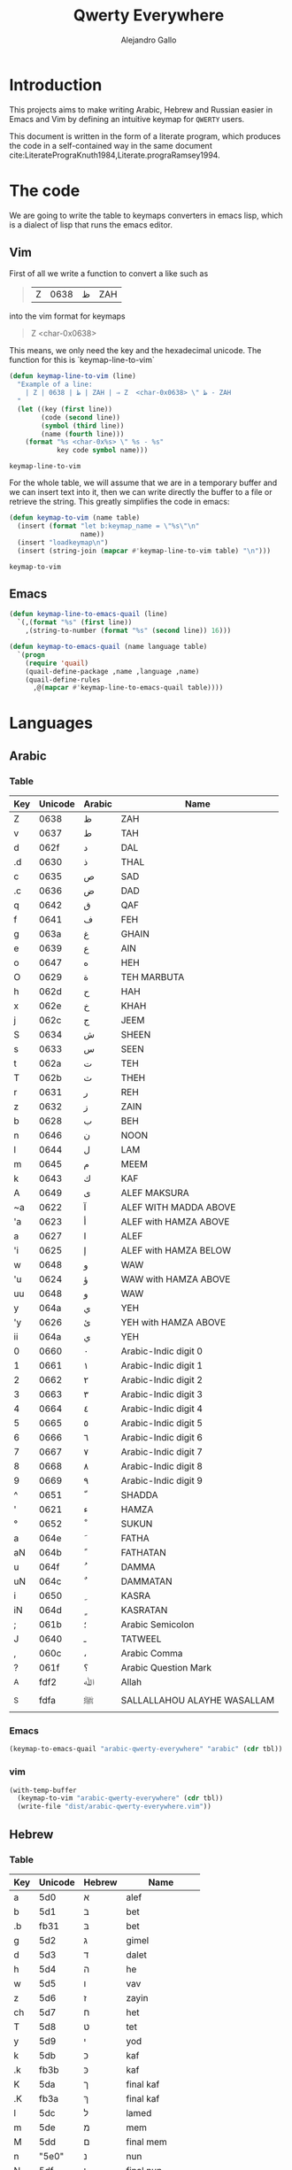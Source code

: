 #+title: Qwerty Everywhere
#+author: Alejandro Gallo
#+attr_headers: :mkdirp t

* Introduction
This projects aims to make writing Arabic, Hebrew and Russian
easier in Emacs and Vim by defining an intuitive
keymap for ~QWERTY~ users.

This document is written in the form of a literate program,
which produces the code in a self-contained way in the same
document cite:LiteratePrograKnuth1984,Literate.prograRamsey1994.
* The code
We are going to write the table to keymaps converters in emacs lisp,
which is a dialect of lisp that runs the emacs editor.
** Vim
First of all we write a function to convert a like such as
#+begin_quote
| Z | 0638 | ظ | ZAH |
#+end_quote
into the vim format for keymaps
#+begin_quote
Z  <char-0x0638>
#+end_quote
This means, we only need the key and the hexadecimal unicode.
The function for this is `keymap-line-to-vim`

#+name: keymap-line-to-vim
#+begin_src emacs-lisp :exports code
(defun keymap-line-to-vim (line)
  "Example of a line:
    | Z | 0638 | ظ | ZAH | ⇒ Z  <char-0x0638> \" ظ - ZAH
  "
  (let ((key (first line))
        (code (second line))
        (symbol (third line))
        (name (fourth line)))
    (format "%s <char-0x%s> \" %s - %s"
            key code symbol name)))
#+end_src

#+RESULTS: keymap-line-to-vim
: keymap-line-to-vim

For the whole table, we will assume that we are in a temporary
buffer and we can insert text into it, then we can write
directly the buffer to a file or retrieve the string.
This greatly simplifies the code in emacs:

#+name: keymap-to-vim
#+begin_src emacs-lisp :exports code
(defun keymap-to-vim (name table)
  (insert (format "let b:keymap_name = \"%s\"\n"
                  name))
  (insert "loadkeymap\n")
  (insert (string-join (mapcar #'keymap-line-to-vim table) "\n")))
#+end_src

#+RESULTS: keymap-to-vim
: keymap-to-vim

** Emacs

#+begin_src emacs-lisp :exports code :results none
(defun keymap-line-to-emacs-quail (line)
  `(,(format "%s" (first line))
    ,(string-to-number (format "%s" (second line)) 16)))

(defun keymap-to-emacs-quail (name language table)
  `(progn
    (require 'quail)
    (quail-define-package ,name ,language ,name)
    (quail-define-rules
      ,@(mapcar #'keymap-line-to-emacs-quail table))))

#+end_src
* Languages
** Arabic
*** Table
#+name: arabic-table
| Key | Unicode | Arabic | Name                        |
|-----+---------+--------+-----------------------------|
| Z   |  0638 | ظ      | ZAH                         |
| v   |  0637 | ط      | TAH                         |
|-----+---------+--------+-----------------------------|
| d   |  062f | د      | DAL                         |
| .d  |  0630 | ذ      | THAL                        |
|-----+---------+--------+-----------------------------|
| c   |  0635 | ص      | SAD                         |
| .c  |  0636 | ض      | DAD                         |
|-----+---------+--------+-----------------------------|
| q   |  0642 | ق      | QAF                         |
| f   |  0641 | ف      | FEH                         |
|-----+---------+--------+-----------------------------|
| g   |  063a | غ      | GHAIN                       |
| e   |  0639 | ع      | AIN                         |
|-----+---------+--------+-----------------------------|
| o   |  0647 | ه      | HEH                         |
| O   |  0629 | ة      | TEH MARBUTA                 |
|-----+---------+--------+-----------------------------|
| h   |  062d | ح      | HAH                         |
| x   |  062e | خ      | KHAH                        |
| j   |  062c | ج      | JEEM                        |
|-----+---------+--------+-----------------------------|
| S   |  0634 | ش      | SHEEN                       |
| s   |  0633 | س      | SEEN                        |
|-----+---------+--------+-----------------------------|
| t   |  062a | ت      | TEH                         |
| T   |  062b | ث      | THEH                        |
|-----+---------+--------+-----------------------------|
| r   |  0631 | ر      | REH                         |
| z   |  0632 | ز      | ZAIN                        |
|-----+---------+--------+-----------------------------|
| b   |  0628 | ب      | BEH                         |
| n   |  0646 | ن      | NOON                        |
| l   |  0644 | ل      | LAM                         |
| m   |  0645 | م      | MEEM                        |
| k   |  0643 | ك      | KAF                         |
|-----+---------+--------+-----------------------------|
| A   |  0649 | ى      | ALEF MAKSURA                |
| ~a  |  0622 | آ      | ALEF WITH MADDA ABOVE       |
| 'a  |  0623 | أ      | ALEF with HAMZA ABOVE       |
| a   |  0627 | ا      | ALEF                        |
| 'i  |  0625 | إ      | ALEF with HAMZA BELOW       |
| w   |  0648 | و      | WAW                         |
| 'u  |  0624 | ؤ      | WAW with HAMZA ABOVE        |
| uu  |  0648 | و      | WAW                         |
| y   |  064a | ي      | YEH                         |
| 'y  |  0626 | ئ      | YEH with HAMZA ABOVE        |
| ii  |  064a | ي      | YEH                         |
|-----+---------+--------+-----------------------------|
| 0   |  0660 | ٠      | Arabic-Indic digit 0        |
| 1   |  0661 | ١      | Arabic-Indic digit 1        |
| 2   |  0662 | ٢      | Arabic-Indic digit 2        |
| 3   |  0663 | ٣      | Arabic-Indic digit 3        |
| 4   |  0664 | ٤      | Arabic-Indic digit 4        |
| 5   |  0665 | ٥      | Arabic-Indic digit 5        |
| 6   |  0666 | ٦      | Arabic-Indic digit 6        |
| 7   |  0667 | ٧      | Arabic-Indic digit 7        |
| 8   |  0668 | ٨      | Arabic-Indic digit 8        |
| 9   |  0669 | ٩      | Arabic-Indic digit 9        |
|-----+---------+--------+-----------------------------|
| ^   |  0651 | ّ       | SHADDA                      |
| '   |  0621 | ء      | HAMZA                       |
| °   |  0652 | ْ       | SUKUN                       |
| a  |  064e | َ       | FATHA                       |
| aN |  064b | ً       | FATHATAN                    |
| u   |  064f | ُ       | DAMMA                       |
| uN  |  064c | ٌ       | DAMMATAN                    |
| i   |  0650 | ِ       | KASRA                       |
| iN  |  064d | ٍ       | KASRATAN                    |
| ;   |  061b | ؛       | Arabic Semicolon            |
| J   |  0640 | ـ      | TATWEEL                     |
| ,   |  060c | ،      | Arabic Comma                |
| ?   |  061f | ؟      | Arabic Question Mark        |
|-----+---------+--------+-----------------------------|
| _A  |  fdf2 | ﷲ      | Allah                      |
| _S  |  fdfa | ﷺ      | SALLALLAHOU ALAYHE WASALLAM |

*** Emacs

#+headers: :results_switches ":tangle dist/arabic-qwerty-everywhere.el"
#+begin_src emacs-lisp :var tbl=arabic-table :results code
(keymap-to-emacs-quail "arabic-qwerty-everywhere" "arabic" (cdr tbl))
#+end_src

#+RESULTS:
#+begin_src emacs-lisp :tangle dist/arabic-qwerty-everywhere.el
(progn
  (require 'quail)
  (quail-define-package "arabic-qwerty-everywhere" "arabic" "arabic-qwerty-everywhere")
  (quail-define-rules
   ("Z" 1592)
   ("v" 1591)
   ("d" 1583)
   (".d" 1584)
   ("c" 1589)
   (".c" 1590)
   ("q" 1602)
   ("f" 1601)
   ("g" 1594)
   ("e" 1593)
   ("o" 1607)
   ("O" 1577)
   ("h" 1581)
   ("x" 1582)
   ("j" 1580)
   ("S" 1588)
   ("s" 1587)
   ("t" 1578)
   ("T" 1579)
   ("r" 1585)
   ("z" 1586)
   ("b" 1576)
   ("n" 1606)
   ("l" 1604)
   ("m" 1605)
   ("k" 1603)
   ("A" 1609)
   ("~a" 1570)
   ("'a" 1571)
   ("a" 1575)
   ("'i" 1573)
   ("w" 1608)
   ("'u" 1572)
   ("uu" 1608)
   ("y" 1610)
   ("'y" 1574)
   ("ii" 1610)
   ("0" 1632)
   ("1" 1633)
   ("2" 1634)
   ("3" 1635)
   ("4" 1636)
   ("5" 1637)
   ("6" 1638)
   ("7" 1639)
   ("8" 1640)
   ("9" 1641)
   ("^" 1617)
   ("'" 1569)
   ("°" 1618)
   ("a" 1614)
   ("aN" 1611)
   ("u" 1615)
   ("uN" 1612)
   ("i" 1616)
   ("iN" 1613)
   (";" 1563)
   ("J" 1600)
   ("," 1548)
   ("?" 1567)
   ("_A" 65010)
   ("_S" 65018)))
#+end_src

#+RESULTS:

*** vim
#+headers: :results silent
#+begin_src emacs-lisp :var tbl=arabic-table
(with-temp-buffer
  (keymap-to-vim "arabic-qwerty-everywhere" (cdr tbl))
  (write-file "dist/arabic-qwerty-everywhere.vim"))
#+end_src

** Hebrew
*** Table
#+name: hebrew-table
| Key | Unicode | Hebrew | Name              |
|-----+---------+--------+-------------------|
| a   | 5d0     | א      | alef              |
| b   | 5d1     | ב      | bet               |
| .b  | fb31    | בּ      | bet               |
| g   | 5d2     | ג      | gimel             |
| d   | 5d3     | ד      | dalet             |
| h   | 5d4     | ה      | he                |
| w   | 5d5     | ו      | vav               |
| z   | 5d6     | ז      | zayin             |
| ch  | 5d7     | ח      | het               |
| T   | 5d8     | ט      | tet               |
| y   | 5d9     | י      | yod               |
| k   | 5db     | כ      | kaf               |
| .k  | fb3b    | כּ      | kaf               |
| K   | 5da     | ך      | final kaf         |
| .K  | fb3a    | ךּ      | final kaf         |
| l   | 5dc     | ל      | lamed             |
| m   | 5de     | מ      | mem               |
| M   | 5dd     | ם      | final mem         |
| n   | "5e0"   | נ      | nun               |
| N   | 5df     | ן      | final nun         |
| c   | "5e1"   | ס      | samekh            |
| e   | "5e2"   | ע      | ayin              |
| f   | "5e4"   | פ      | pe                |
| p   | fb44    | פּ      | pe + dagesh       |
| F   | "5e3"   | ף      | final pe          |
| P   | fb43    | ףּ      | final fe + dagesh |
| ts  | "5e6"   | צ      | tsadi             |
| TS  | "5e5"   | ץ      | final tsadi       |
| q   | "5e7"   | ק      | qof               |
| r   | "5e8"   | ר      | resh              |
| s   | "5e9"   | ש      | shin              |
| ^s  | fb2a    | שׁ      | shin              |
| .s  | fb2b    | שׂ      | shin              |
| t   | 5ea     | ת      | tav               |
| .t  | fb4a    | תּ      | tav               |
|-----+---------+--------+-------------------|
| _:  | 5b0     | ְ       | sheva             |
| _E  | 5b1     | ֱ       | hataf segol       |
| _A  | 5b2     | ֲ       | hataf patah       |
| _O  | 5b3     | ֳ       | hataf qamats      |
| i   | 5b4     | ִ       | hiriq             |
| _Y  | 5b5     | ֵ       | tsere             |
| E   | 5b6     | ֶ       | segol             |
| AA  | 5b7     | ַ       | patah             |
| AO  | 5b8     | ָ       | qamats            |
| o   | 5b9     | ֹ       | holam             |
| u   | 5bb     | ֻ       | qubuts            |
| D   | 5bc     | ּ       | dagesh            |
| ]T  | 5bd     | ֽ       | meteg             |
| ]Q  | 5be     | ־      | maqaf             |
| ]R  | 5bf     | ֿ       | rafe              |
| ]p  | 5c0     | ׀      | paseq             |
| SR  | 5c1     | ׁ       | shin-dot          |
| SL  | 5c2     | ׂ       | sin-dot           |
| ]P  | 5c3     | ׃      | sof-pasuq         |
| VV  | 5f0     | װ      | double vav        |
| VY  | 5f1     | ױ      | vav-yod           |
| YY  | 5f2     | ײ      | double yod        |

*** Emacs
#+headers: :results_switches ":tangle dist/hebrew-qwerty-everywhere.el"
#+begin_src emacs-lisp :var tbl=hebrew-table :results code
(keymap-to-emacs-quail "hebrew-qwerty-everywhere" "hebrew" (cdr tbl))
#+end_src

#+RESULTS:
#+begin_src emacs-lisp :tangle dist/hebrew-qwerty-everywhere.el
(progn
  (require 'quail)
  (quail-define-package "hebrew-qwerty-everywhere" "hebrew" "hebrew-qwerty-everywhere")
  (quail-define-rules
   ("a" 1488)
   ("b" 1489)
   (".b" 64305)
   ("g" 1490)
   ("d" 1491)
   ("h" 1492)
   ("w" 1493)
   ("z" 1494)
   ("ch" 1495)
   ("T" 1496)
   ("y" 1497)
   ("k" 1499)
   (".k" 64315)
   ("K" 1498)
   (".K" 64314)
   ("l" 1500)
   ("m" 1502)
   ("M" 1501)
   ("n" 1504)
   ("N" 1503)
   ("c" 1505)
   ("e" 1506)
   ("f" 1508)
   ("p" 64324)
   ("F" 1507)
   ("P" 64323)
   ("ts" 1510)
   ("TS" 1509)
   ("q" 1511)
   ("r" 1512)
   ("s" 1513)
   ("^s" 64298)
   (".s" 64299)
   ("t" 1514)
   (".t" 64330)
   ("_:" 1456)
   ("_E" 1457)
   ("_A" 1458)
   ("_O" 1459)
   ("i" 1460)
   ("_Y" 1461)
   ("E" 1462)
   ("AA" 1463)
   ("AO" 1464)
   ("o" 1465)
   ("u" 1467)
   ("D" 1468)
   ("]T" 1469)
   ("]Q" 1470)
   ("]R" 1471)
   ("]p" 1472)
   ("SR" 1473)
   ("SL" 1474)
   ("]P" 1475)
   ("VV" 1520)
   ("VY" 1521)
   ("YY" 1522)))
#+end_src

#+RESULTS:
 
*** vim
#+headers: :results silent
#+begin_src emacs-lisp :var tbl=hebrew-table
(with-temp-buffer
  (keymap-to-vim "hebrew-qwerty-everywhere" (cdr tbl))
  (write-file "dist/hebrew-qwerty-everywhere.vim"))
#+end_src
* References
bibliographystyle:unsrt
bibliography:README.bib
* Bibtex entries                                                   :noexport:

#+BEGIN_SRC bibtex :tangle README.bib
@article{LiteratePrograKnuth1984,
  author = {Knuth, D. E.},
  doi = {10.1093/comjnl/27.2.97},
  issn = {0010-4620},
  issue = {2},
  journal = {The Computer Journal},
  language = {en},
  month = {2},
  pages = {97--111},
  publisher = {Oxford University Press (OUP)},
  title = {Literate Programming},
  type = {article},
  url = {http://dx.doi.org/10.1093/comjnl/27.2.97},
  volume = {27},
  year = {1984},
}

@article{Literate.prograRamsey1994,
  author = {Ramsey, N.},
  doi = {10.1109/52.311070},
  issue = {5},
  journal = {IEEE Software},
  month = {9},
  pages = {97--105},
  publisher = {Institute of Electrical and Electronics Engineers (IEEE)},
  title = {Literate programming simplified},
  type = {article},
  url = {http://dx.doi.org/10.1109/52.311070},
  volume = {11},
  year = {1994},
}

#+END_SRC
